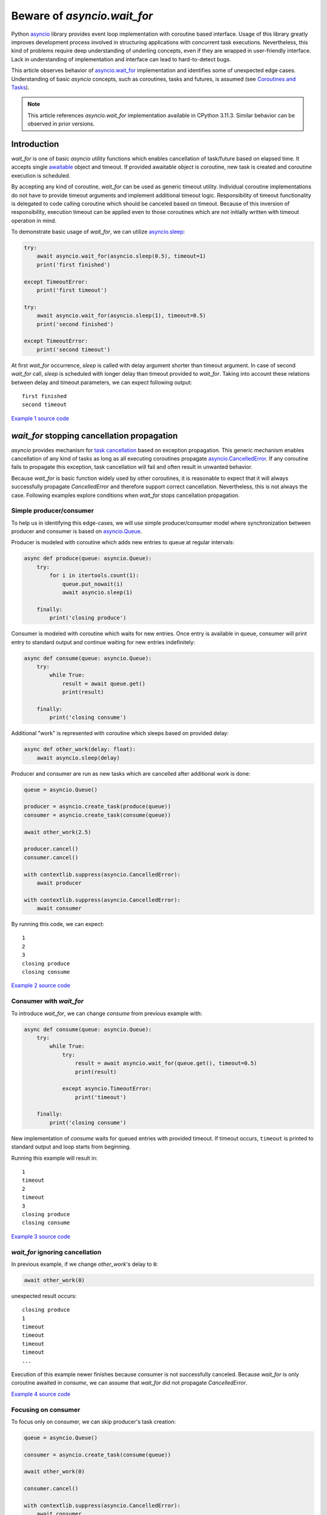 Beware of `asyncio.wait_for`
============================

Python `asyncio`_ library provides event loop implementation with
coroutine based interface. Usage of this library greatly improves development
process involved in structuring applications with concurrent task executions.
Nevertheless, this kind of problems require deep understanding of
underling concepts, even if they are wrapped in user-friendly interface.
Lack in understanding of implementation and interface can lead to
hard-to-detect bugs.

This article observes behavior of `asyncio.wait_for`_ implementation
and identifies some of unexpected edge cases. Understanding of
basic `asyncio` concepts, such as coroutines, tasks and futures, is assumed
(see `Coroutines and Tasks`_).

.. note::

    This article references `asyncio.wait_for` implementation available
    in CPython 3.11.3. Similar behavior can be observed in prior versions.


Introduction
------------

`wait_for` is one of basic `asyncio` utility functions which enables
cancellation of task/future based on elapsed time. It accepts single
`awaitable`_ object and timeout. If provided awaitable object is coroutine,
new task is created and coroutine execution is scheduled.

By accepting any kind of coroutine, `wait_for` can be used as generic timeout
utility. Individual coroutine implementations do not have to provide timeout
arguments and implement additional timeout logic. Responsibility of timeout
functionality is delegated to code calling coroutine which should be canceled
based on timeout. Because of this inversion of responsibility, execution
timeout can be applied even to those coroutines which are not initially
written with timeout operation in mind.

To demonstrate basic usage of `wait_for`, we can utilize `asyncio.sleep`_:

.. code:: python

    try:
        await asyncio.wait_for(asyncio.sleep(0.5), timeout=1)
        print('first finished')

    except TimeoutError:
        print('first timeout')

    try:
        await asyncio.wait_for(asyncio.sleep(1), timeout=0.5)
        print('second finished')

    except TimeoutError:
        print('second timeout')

At first `wait_for` occurrence, `sleep` is called with delay argument shorter
than timeout argument. In case of second `wait_for` call, `sleep` is scheduled
with longer delay than timeout provided to `wait_for`. Taking into account
these relations between delay and timeout parameters, we can expect following
output::

    first finished
    second timeout

`Example 1 source code`_


`wait_for` stopping cancellation propagation
--------------------------------------------

`asyncio` provides mechanism for `task cancellation`_ based on exception
propagation. This generic mechanism enables cancellation of any kind of tasks
as long as all executing coroutines propagate `asyncio.CancelledError`_.
If any coroutine fails to propagate this exception, task cancellation will
fail and often result in unwanted behavior.

Because `wait_for` is basic function widely used by other coroutines, it
is reasonable to expect that it will always successfully propagate
`CancelledError` and therefore support correct cancellation. Nevertheless, this
is not always the case. Following examples explore conditions when
`wait_for` stops cancellation propagation.


Simple producer/consumer
''''''''''''''''''''''''

To help us in identifying this edge-cases, we will use simple producer/consumer
model where synchronization between producer and consumer is based on
`asyncio.Queue`_.

Producer is modeled with coroutine which adds new entries to queue at regular
intervals:

.. code:: python

    async def produce(queue: asyncio.Queue):
        try:
            for i in itertools.count(1):
                queue.put_nowait(i)
                await asyncio.sleep(1)

        finally:
            print('closing produce')

Consumer is modeled with coroutine which waits for new entries. Once entry
is available in queue, consumer will print entry to standard output and
continue waiting for new entries indefinitely:

.. code:: python

    async def consume(queue: asyncio.Queue):
        try:
            while True:
                result = await queue.get()
                print(result)

        finally:
            print('closing consume')

Additional "work" is represented with coroutine which sleeps based on
provided delay:

.. code:: python

    async def other_work(delay: float):
        await asyncio.sleep(delay)

Producer and consumer are run as new tasks which are cancelled after additional
work is done:

.. code:: python

    queue = asyncio.Queue()

    producer = asyncio.create_task(produce(queue))
    consumer = asyncio.create_task(consume(queue))

    await other_work(2.5)

    producer.cancel()
    consumer.cancel()

    with contextlib.suppress(asyncio.CancelledError):
        await producer

    with contextlib.suppress(asyncio.CancelledError):
        await consumer

By running this code, we can expect::

    1
    2
    3
    closing produce
    closing consume

`Example 2 source code`_


Consumer with `wait_for`
''''''''''''''''''''''''

To introduce `wait_for`, we can change `consume` from previous example with:

.. code:: python

    async def consume(queue: asyncio.Queue):
        try:
            while True:
                try:
                    result = await asyncio.wait_for(queue.get(), timeout=0.5)
                    print(result)

                except asyncio.TimeoutError:
                    print('timeout')

        finally:
            print('closing consume')

New implementation of `consume` waits for queued entries with provided
timeout. If timeout occurs, ``timeout`` is printed to standard output and
loop starts from beginning.

Running this example will result in::

    1
    timeout
    2
    timeout
    3
    closing produce
    closing consume

`Example 3 source code`_


`wait_for` ignoring cancellation
''''''''''''''''''''''''''''''''

In previous example, if we change `other_work`'s delay to ``0``:

.. code:: python

    await other_work(0)

unexpected result occurs::

    closing produce
    1
    timeout
    timeout
    timeout
    timeout
    ...

Execution of this example newer finishes because consumer is not successfully
canceled. Because `wait_for` is only coroutine awaited in `consume`, we
can assume that `wait_for` did not propagate `CancelledError`.

`Example 4 source code`_


Focusing on consumer
''''''''''''''''''''

To focus only on consumer, we can skip producer's task creation:

.. code:: python

    queue = asyncio.Queue()

    consumer = asyncio.create_task(consume(queue))

    await other_work(0)

    consumer.cancel()

    with contextlib.suppress(asyncio.CancelledError):
        await consumer

Just by removing producer, consumer task is successfully canceled::

    closing consume

`Example 5 source code`_


Identifying edge-case
'''''''''''''''''''''

Because producer and consumer only interact through queue, we can expect that
queue state is significant in occurrence of unwanted behavior. To test this
hypothesis, instead of empty queue, non empty queue is provided to `consume`:

.. code:: python

    queue = asyncio.Queue()
    queue.put_nowait(1)

This change is sufficient for introduction of unwanted behavior::

    1
    timeout
    timeout
    timeout
    timeout
    ...

This example demonstrates that behavior of `wait_for` is dependent of
provided awaitable's behavior which can even result in stopping
`CancelledError` propagation. To accomplish this, we have used
``asyncio.sleep(0)`` as a way to schedule precise task cancellation depending
on task creation. Same sequence of `create_task` and `cancel` calls can easily
occur in real-word scenarios. Because of this, great care must be taken when
`wait_for` is used, taking into account behavior of provided awaitable and
possible cancellation timing of task executing `wait_for`.

`Example 6 source code`_


Alternative implementation
--------------------------

`hat-aio`_ implements `hat.aio.wait_for`_ which can be used as drop-in
replacement for `asyncio.wait_for`_. Together with propagation of
`CancelledError`, this implementation provides
`hat.aio.CancelledWithResultError`_. `CancelledWithResultError` extends
`CancelledError` with additional result/exception. This result/exception
contains awaitable's result in case when result is available and `wait_for`
is cancelled at the same time. Because this exception is also `CancelledError`,
all existing code catching `CancelledError` will continue to work.
In cases where obtaining result is necessary, even when `CancelledError` is
raised (e.g. result is associated with resource which requires explicit
cleanup), `CancelledWithResultError` can be used.


`asyncio.wait_for` example
''''''''''''''''''''''''''

In this example, awaitable produces result at the same time waiting task
is canceled:

.. code:: python

    async def do_work(future: asyncio.Future):
        await asyncio.sleep(1)
        return 42

    loop = asyncio.get_running_loop()
    future = loop.create_future()

    work_task = asyncio.create_task(do_work(future))
    wait_task = asyncio.create_task(asyncio.wait_for(work_task, timeout=2))

    await asyncio.sleep(1)

    print('work task done', work_task.done())
    print('wait task done', wait_task.done())
    wait_task.cancel()

    try:
        result = await wait_task
        print(result)

    except asyncio.CancelledError:
        print('cancelled')

Running this example results in::

    work task done False
    wait task done False
    42

`Example 7 source code`_


`hat.aio.wait_for` example
''''''''''''''''''''''''''

If we replace `asyncio.wait_for` with `hat.aio.wait_for`:

.. code:: python

    wait_task = asyncio.create_task(hat.aio.wait_for(work_task, timeout=2))

result is::

    work task done False
    wait task done False
    cancelled

If obtaining result is required, `CancelledError` can be replaced with
`CancelledWithResultError`:

.. code:: python

    except hat.aio.CancelledWithResultError as e:
        print('cancelled with result', e.result)

which results is::

    work task done False
    wait task done False
    cancelled with result 42

`Example 8 source code`_


.. _asyncio: https://docs.python.org/3/library/asyncio.html
.. _asyncio.wait_for: https://docs.python.org/3/library/asyncio-task.html#asyncio.wait_for
.. _Coroutines and Tasks: https://docs.python.org/3/library/asyncio-task.html
.. _awaitable: https://docs.python.org/3/library/asyncio-task.html#asyncio-awaitables
.. _asyncio.sleep: https://docs.python.org/3/library/asyncio-task.html#asyncio.sleep
.. _task cancellation: https://docs.python.org/3/library/asyncio-task.html#task-cancellation
.. _asyncio.CancelledError: https://docs.python.org/3/library/asyncio-exceptions.html#asyncio.CancelledError
.. _asyncio.Queue: https://docs.python.org/3/library/asyncio-queue.html#asyncio.Queue
.. _hat-aio: https://hat-aio.hat-open.com/
.. _hat.aio.wait_for: https://hat-aio.hat-open.com/py_api/hat/aio.html#wait_for
.. _hat.aio.CancelledWithResultError: https://hat-aio.hat-open.com/py_api/hat/aio.html#CancelledWithResultError

.. _Example 1 source code: asyncio_wait_for/example1.py
.. _Example 2 source code: asyncio_wait_for/example2.py
.. _Example 3 source code: asyncio_wait_for/example3.py
.. _Example 4 source code: asyncio_wait_for/example4.py
.. _Example 5 source code: asyncio_wait_for/example5.py
.. _Example 6 source code: asyncio_wait_for/example6.py
.. _Example 7 source code: asyncio_wait_for/example7.py
.. _Example 8 source code: asyncio_wait_for/example8.py

